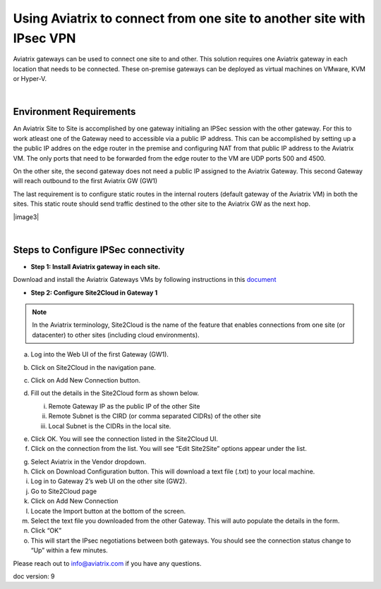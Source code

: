 .. meta::
   :description: Using Aviatrix to connect from one site to another site with IPsec VPN
   :keywords: site, IPsec, VPN





======================================================================================
Using Aviatrix to connect from one site to another site with IPsec VPN
======================================================================================

Aviatrix gateways can be used to connect one site to and other. This solution requires one Aviatrix gateway in each location that needs to be connected. These on-premise gateways can be deployed as virtual machines on VMware, KVM or Hyper-V.


|


Environment Requirements
---------------------------------------------------------

An Aviatrix Site to Site is accomplished by one gateway initialing an IPSec session with the other gateway. For this to work atleast one of the Gateway need to accessible via a public IP address. This can be accomplished by setting up a the public IP addres on the edge router in the premise and configuring NAT from that public IP address to the Aviatrix VM. The only ports that need to be forwarded from the edge router to the VM are UDP ports 500 and 4500. 


|image1|


On the other site, the second gateway does not need a public IP assigned to the Aviatrix Gateway. This second Gateway will reach outbound to the first Aviatrix GW (GW1)

The last requirement is to configure static routes in the internal routers (default gateway of the Aviatrix VM) in both the sites. This static route should send traffic destined to the other site to the Aviatrix GW as the next hop.


|image2|

|image3|


|


Steps to Configure IPSec connectivity
---------------------------------------------------------

+ **Step 1: Install Aviatrix gateway in each site.**

Download and install the Aviatrix Gateways VMs by following instructions in this `document <http://docs.aviatrix.com/StartUpGuides/CloudN-Startup-Guide.html>`__ 



+ **Step 2: Configure Site2Cloud in Gateway 1**


.. Note:: In the Aviatrix terminology, Site2Cloud is the name of the feature that enables connections from one site (or datacenter) to other sites (including cloud environments).

..

a. Log into the Web UI of the first Gateway (GW1).
b.  Click on Site2Cloud in the navigation pane.
c.  Click on Add New Connection button.

    |image4|

d.  Fill out the details in the Site2Cloud form as shown below. 

    i. Remote Gateway IP as the public IP of the other Site
    ii. Remote Subnet is the CIRD (or comma separated CIDRs) of the other site
    iii. Local Subnet is the CIDRs in the local site.

|image5|

e.  Click OK. You will see the connection listed in the Site2Cloud UI.
f.  Click on the connection from the list. You will see “Edit Site2Site” options appear under the list.

|image6|

g.  Select Aviatrix in the Vendor dropdown.
h.  Click on Download Configuration button. This will download a text file (.txt) to your local machine.
i.  Log in to Gateway 2’s web UI on the other site (GW2).
j.  Go to Site2Cloud page
k.  Click on Add New Connection
l.  Locate the Import button at the bottom of the screen.
m.  Select the text file you downloaded from the other Gateway. This will auto populate the details in the form.
n.  Click “OK”
o.  This will start the IPsec negotiations between both gateways. You should see the connection status change to “Up” within a few minutes.

|image7|

Please reach out to info@aviatrix.com if you have any questions.

doc version: 9




.. |image1| image:: site_to_site_vpn_media/img_01.png
    :width: 8.00000 in
    :height: 6.00000 in
.. |image2| image:: site_to_site_vpn_media/img_02.png
    :width: 8.00000
    :height: 6.00000
.. |image3| image:: site_to_site_vpn_media/img_03.png
    :width: 8.00000 %
    :height: 6.00000 %
.. |image4| image:: site_to_site_vpn_media/img_04.png
    :width: 8.00000 in
    :height: 6.00000 in
.. |image5| image:: site_to_site_vpn_media/img_05.png
    :width: 8.00000 in
    :height: 6.00000 in
.. |image6| image:: site_to_site_vpn_media/img_06.png
    :width: 8.00000 in
    :height: 0.00000 in
.. |image7| image:: site_to_site_vpn_media/img_07.png
    :width: 8.00000 in
    :height: 0.00000 in
